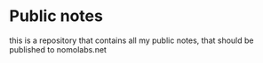 * Public notes
this is a repository that contains all my public notes, that should be published to nomolabs.net
